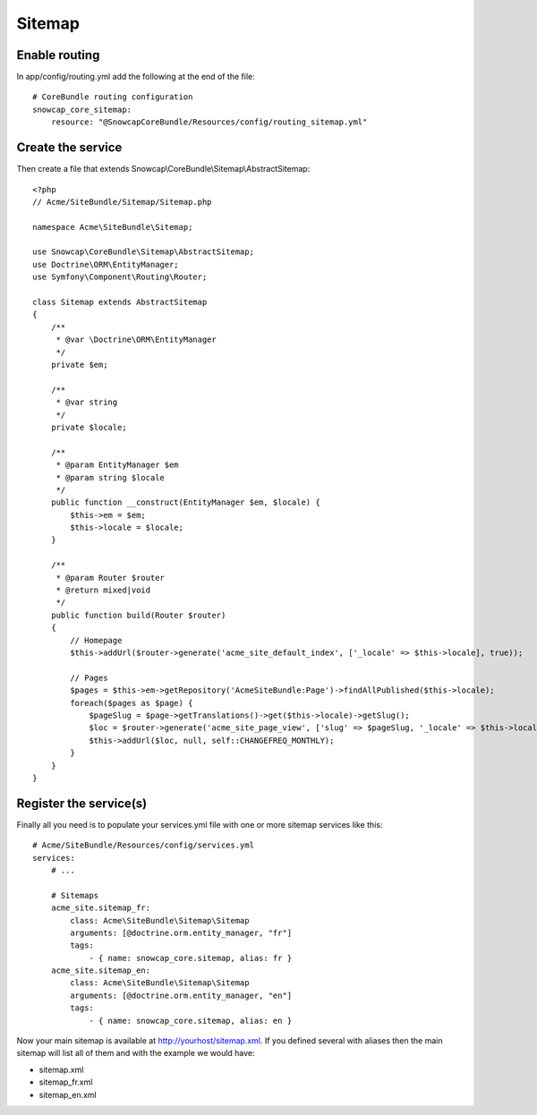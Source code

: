 Sitemap
=======


Enable routing
--------------

In app/config/routing.yml add the following at the end of the file: ::

    # CoreBundle routing configuration
    snowcap_core_sitemap:
        resource: "@SnowcapCoreBundle/Resources/config/routing_sitemap.yml"



Create the service
------------------

Then create a file that extends Snowcap\\CoreBundle\\Sitemap\\AbstractSitemap: ::

    <?php
    // Acme/SiteBundle/Sitemap/Sitemap.php

    namespace Acme\SiteBundle\Sitemap;

    use Snowcap\CoreBundle\Sitemap\AbstractSitemap;
    use Doctrine\ORM\EntityManager;
    use Symfony\Component\Routing\Router;

    class Sitemap extends AbstractSitemap
    {
        /**
         * @var \Doctrine\ORM\EntityManager
         */
        private $em;

        /**
         * @var string
         */
        private $locale;

        /**
         * @param EntityManager $em
         * @param string $locale
         */
        public function __construct(EntityManager $em, $locale) {
            $this->em = $em;
            $this->locale = $locale;
        }

        /**
         * @param Router $router
         * @return mixed|void
         */
        public function build(Router $router)
        {
            // Homepage
            $this->addUrl($router->generate('acme_site_default_index', ['_locale' => $this->locale], true));

            // Pages
            $pages = $this->em->getRepository('AcmeSiteBundle:Page')->findAllPublished($this->locale);
            foreach($pages as $page) {
                $pageSlug = $page->getTranslations()->get($this->locale)->getSlug();
                $loc = $router->generate('acme_site_page_view', ['slug' => $pageSlug, '_locale' => $this->locale], true);
                $this->addUrl($loc, null, self::CHANGEFREQ_MONTHLY);
            }
        }
    }



Register the service(s)
-----------------------

Finally all you need is to populate your services.yml file with one or more sitemap services like this: ::

    # Acme/SiteBundle/Resources/config/services.yml
    services:
        # ...

        # Sitemaps
        acme_site.sitemap_fr:
            class: Acme\SiteBundle\Sitemap\Sitemap
            arguments: [@doctrine.orm.entity_manager, "fr"]
            tags:
                - { name: snowcap_core.sitemap, alias: fr }
        acme_site.sitemap_en:
            class: Acme\SiteBundle\Sitemap\Sitemap
            arguments: [@doctrine.orm.entity_manager, "en"]
            tags:
                - { name: snowcap_core.sitemap, alias: en }



Now your main sitemap is available at http://yourhost/sitemap.xml.
If you defined several with aliases then the main sitemap will list all of them and with the example we would have:

* sitemap.xml
* sitemap_fr.xml
* sitemap_en.xml
